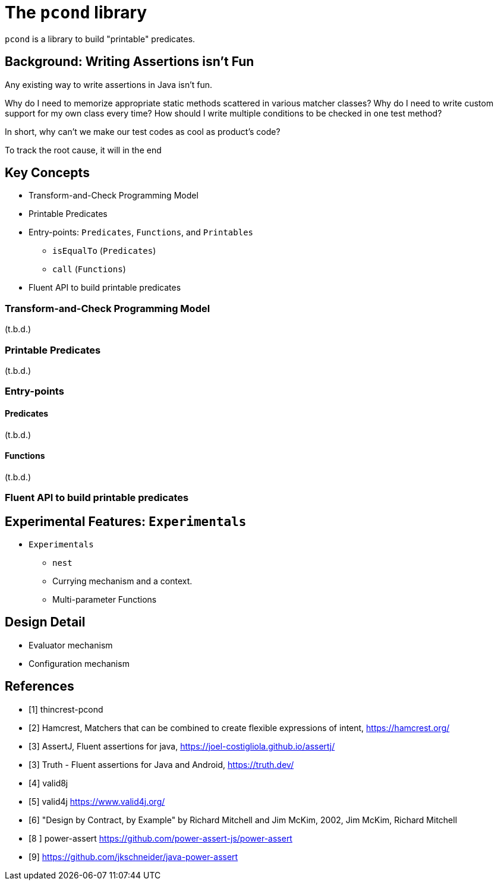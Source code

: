 = The `pcond` library

`pcond` is a library to build "printable" predicates.

== Background: Writing Assertions isn't Fun

Any existing way to write assertions in Java isn't fun.

Why do I need to memorize appropriate static methods scattered in various matcher classes?
Why do I need to write custom support for my own class every time?
How should I write multiple conditions to be checked in one test method?

In short, why can't we make our test codes as cool as product's code?

To track the root cause, it will in the end

== Key Concepts

* Transform-and-Check Programming Model
* Printable Predicates
* Entry-points: `Predicates`, `Functions`, and `Printables`
  ** `isEqualTo` (`Predicates`)
  ** `call` (`Functions`)
* Fluent API to build printable predicates

=== Transform-and-Check Programming Model

(t.b.d.)

=== Printable Predicates

(t.b.d.)

=== Entry-points

==== Predicates

(t.b.d.)

==== Functions

(t.b.d.)

=== Fluent API to build printable predicates

== Experimental Features: `Experimentals`

* `Experimentals`
  ** `nest`
  ** Currying mechanism and a context.
  ** Multi-parameter Functions

== Design Detail

* Evaluator mechanism
* Configuration mechanism

[bibliography]
== References

- [[[thincrest-pcond, 1]]] thincrest-pcond
- [[[hamcrest, 2]]] Hamcrest, Matchers that can be combined to create flexible expressions of intent, https://hamcrest.org/
- [[[assertj, 3]]] AssertJ, Fluent assertions for java, https://joel-costigliola.github.io/assertj/
- [[[google-truth, 3]]] Truth - Fluent assertions for Java and Android, https://truth.dev/
- [[[valid8j, 4]]] valid8j
- [[[valid4j, 5]]] valid4j https://www.valid4j.org/
- [[[DbCbyExample, 6]]] "Design by Contract, by Example" by Richard Mitchell and Jim McKim, 2002, Jim McKim, Richard Mitchell
- [[[power-assert, 8 ]]] power-assert https://github.com/power-assert-js/power-assert
- [[[java-power-assert, 9]]] https://github.com/jkschneider/java-power-assert
